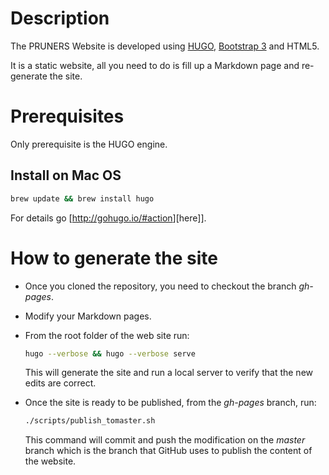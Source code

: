 #+DESCRIPTION: PRUNERS Website
#+LANGUAGE: en
#+OPTIONS: H:3 num:t toc:t \n:nil @:t ::t |:t ^:t -:t f:t *:t <:t
#+OPTIONS: skip:nil d:nil todo:t pri:nil tags:not-in-toc

#+EXPORT_SELECT_TAGS: export
#+EXPORT_EXCLUDE_TAGS: noexport
#+LINK_UP:
#+LINK_HOME:
#+XSLT:

* Description
The PRUNERS Website is developed using [[http://gohugo.io][HUGO]], [[http://getbootstrap.com][Bootstrap 3]] and HTML5.

It is a static website, all you need to do is fill up a Markdown page
and re-generate the site.

* Prerequisites

Only prerequisite is the HUGO engine.

** Install on Mac OS

   #+BEGIN_SRC bash :exports code
   brew update && brew install hugo
   #+END_SRC

For details go [http://gohugo.io/#action][here]].

* How to generate the site

- Once you cloned the repository, you need to checkout the branch
  /gh-pages/.
- Modify your Markdown pages.
- From the root folder of the web site run:

  #+BEGIN_SRC bash :exports code
  hugo --verbose && hugo --verbose serve
  #+END_SRC

  This will generate the site and run a local server to verify that
  the new edits are correct.
- Once the site is ready to be published, from the /gh-pages/ branch,
  run:

  #+BEGIN_SRC bash :exports code
  ./scripts/publish_tomaster.sh
  #+END_SRC

  This command will commit and push the modification on the /master/
  branch which is the branch that GitHub uses to publish the content
  of the website.

